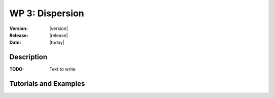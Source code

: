 .. _echap_dispersion:


WP 3: Dispersion
############################

:Version: |version|
:Release: |release|
:Date: |today|

.. .. seealso:: :ref:`echap_dispersion_reference`.


Description
=============

:TODO: Text to write


Tutorials and Examples
=======================

